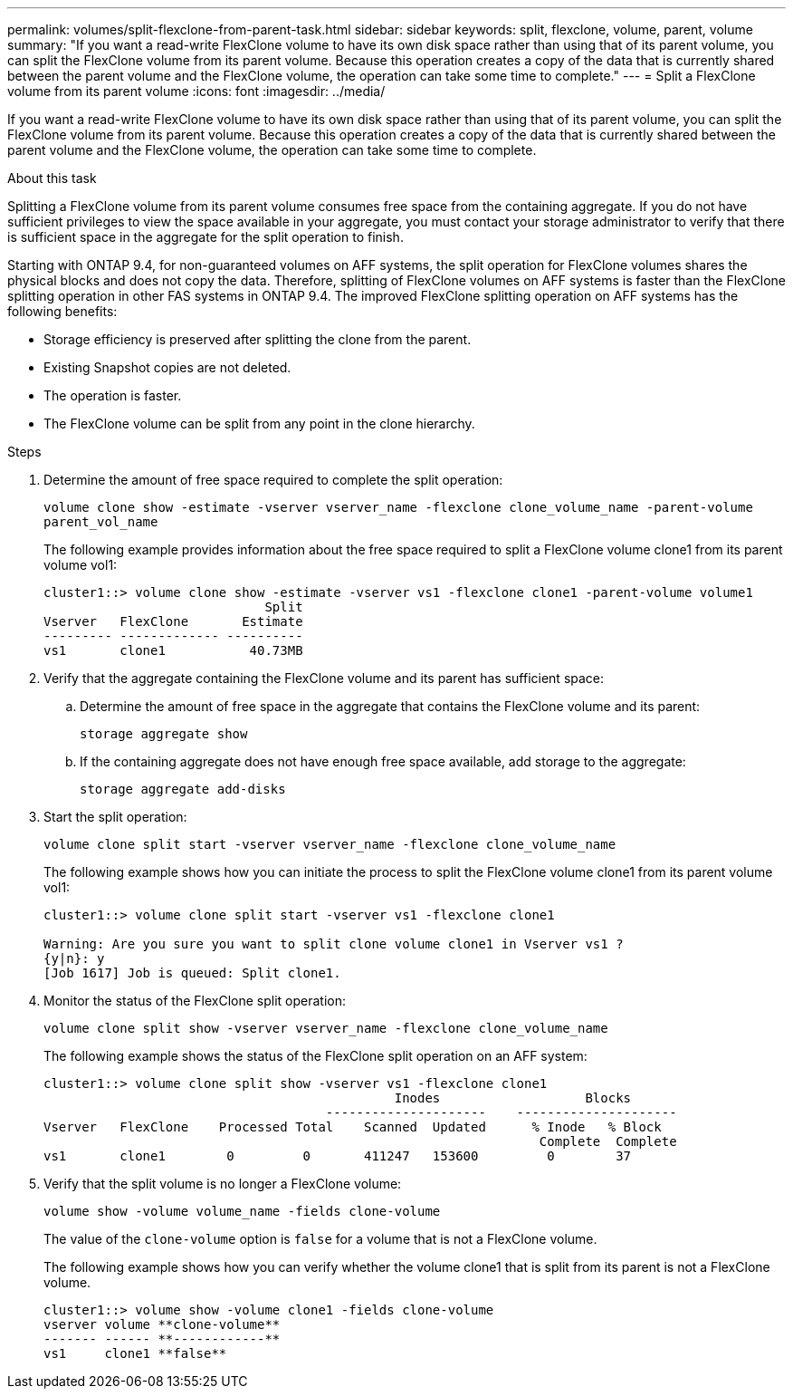 ---
permalink: volumes/split-flexclone-from-parent-task.html
sidebar: sidebar
keywords: split, flexclone, volume, parent, volume
summary: "If you want a read-write FlexClone volume to have its own disk space rather than using that of its parent volume, you can split the FlexClone volume from its parent volume. Because this operation creates a copy of the data that is currently shared between the parent volume and the FlexClone volume, the operation can take some time to complete."
---
= Split a FlexClone volume from its parent volume
:icons: font
:imagesdir: ../media/

[.lead]
If you want a read-write FlexClone volume to have its own disk space rather than using that of its parent volume, you can split the FlexClone volume from its parent volume. Because this operation creates a copy of the data that is currently shared between the parent volume and the FlexClone volume, the operation can take some time to complete.

.About this task

Splitting a FlexClone volume from its parent volume consumes free space from the containing aggregate. If you do not have sufficient privileges to view the space available in your aggregate, you must contact your storage administrator to verify that there is sufficient space in the aggregate for the split operation to finish.

Starting with ONTAP 9.4, for non-guaranteed volumes on AFF systems, the split operation for FlexClone volumes shares the physical blocks and does not copy the data. Therefore, splitting of FlexClone volumes on AFF systems is faster than the FlexClone splitting operation in other FAS systems in ONTAP 9.4. The improved FlexClone splitting operation on AFF systems has the following benefits:

* Storage efficiency is preserved after splitting the clone from the parent.
* Existing Snapshot copies are not deleted.
* The operation is faster.
* The FlexClone volume can be split from any point in the clone hierarchy.

.Steps

. Determine the amount of free space required to complete the split operation:
+
`volume clone show -estimate -vserver vserver_name -flexclone clone_volume_name -parent-volume parent_vol_name`
+
The following example provides information about the free space required to split a FlexClone volume clone1 from its parent volume vol1:
+
----
cluster1::> volume clone show -estimate -vserver vs1 -flexclone clone1 -parent-volume volume1
                             Split
Vserver   FlexClone       Estimate
--------- ------------- ----------
vs1       clone1           40.73MB
----

. Verify that the aggregate containing the FlexClone volume and its parent has sufficient space:
.. Determine the amount of free space in the aggregate that contains the FlexClone volume and its parent:
+
`storage aggregate show`
 .. If the containing aggregate does not have enough free space available, add storage to the aggregate:
+
`storage aggregate add-disks`
. Start the split operation:
+
`volume clone split start -vserver vserver_name -flexclone clone_volume_name`
+
The following example shows how you can initiate the process to split the FlexClone volume clone1 from its parent volume vol1:
+
----
cluster1::> volume clone split start -vserver vs1 -flexclone clone1

Warning: Are you sure you want to split clone volume clone1 in Vserver vs1 ?
{y|n}: y
[Job 1617] Job is queued: Split clone1.
----

. Monitor the status of the FlexClone split operation:
+
`volume clone split show -vserver vserver_name -flexclone clone_volume_name`
+
The following example shows the status of the FlexClone split operation on an AFF system:
+
----
cluster1::> volume clone split show -vserver vs1 -flexclone clone1
                                              Inodes                   Blocks
                                     ---------------------    ---------------------
Vserver   FlexClone    Processed Total    Scanned  Updated      % Inode   % Block
                                                                 Complete  Complete
vs1       clone1        0         0       411247   153600         0        37
----

. Verify that the split volume is no longer a FlexClone volume:
+
`volume show -volume volume_name -fields clone-volume`
+
The value of the `clone-volume` option is `false` for a volume that is not a FlexClone volume.
+
The following example shows how you can verify whether the volume clone1 that is split from its parent is not a FlexClone volume.
+
----
cluster1::> volume show -volume clone1 -fields clone-volume
vserver volume **clone-volume**
------- ------ **------------**
vs1     clone1 **false**
----
